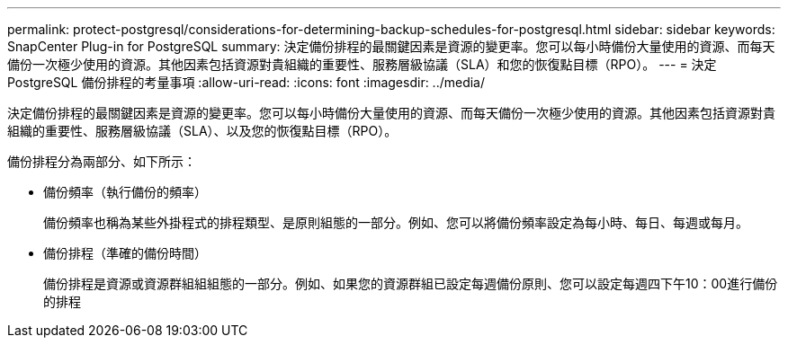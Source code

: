 ---
permalink: protect-postgresql/considerations-for-determining-backup-schedules-for-postgresql.html 
sidebar: sidebar 
keywords: SnapCenter Plug-in for PostgreSQL 
summary: 決定備份排程的最關鍵因素是資源的變更率。您可以每小時備份大量使用的資源、而每天備份一次極少使用的資源。其他因素包括資源對貴組織的重要性、服務層級協議（SLA）和您的恢復點目標（RPO）。 
---
= 決定 PostgreSQL 備份排程的考量事項
:allow-uri-read: 
:icons: font
:imagesdir: ../media/


[role="lead"]
決定備份排程的最關鍵因素是資源的變更率。您可以每小時備份大量使用的資源、而每天備份一次極少使用的資源。其他因素包括資源對貴組織的重要性、服務層級協議（SLA）、以及您的恢復點目標（RPO）。

備份排程分為兩部分、如下所示：

* 備份頻率（執行備份的頻率）
+
備份頻率也稱為某些外掛程式的排程類型、是原則組態的一部分。例如、您可以將備份頻率設定為每小時、每日、每週或每月。

* 備份排程（準確的備份時間）
+
備份排程是資源或資源群組組組態的一部分。例如、如果您的資源群組已設定每週備份原則、您可以設定每週四下午10：00進行備份的排程



